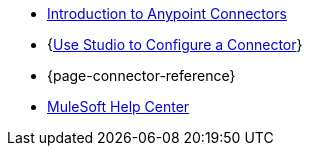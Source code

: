 * xref:connectors::introduction/introduction-to-anypoint-connectors.adoc[Introduction to Anypoint Connectors]
* {xref:connectors::introduction/intro-config-use-studio.adoc[Use Studio to Configure a Connector]}
* {page-connector-reference}
* https://help.mulesoft.com[MuleSoft Help Center]
